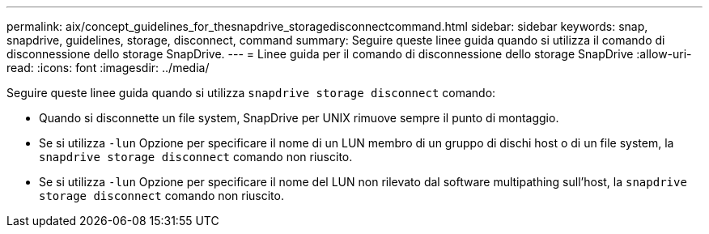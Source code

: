 ---
permalink: aix/concept_guidelines_for_thesnapdrive_storagedisconnectcommand.html 
sidebar: sidebar 
keywords: snap, snapdrive, guidelines, storage, disconnect, command 
summary: Seguire queste linee guida quando si utilizza il comando di disconnessione dello storage SnapDrive. 
---
= Linee guida per il comando di disconnessione dello storage SnapDrive
:allow-uri-read: 
:icons: font
:imagesdir: ../media/


[role="lead"]
Seguire queste linee guida quando si utilizza `snapdrive storage disconnect` comando:

* Quando si disconnette un file system, SnapDrive per UNIX rimuove sempre il punto di montaggio.
* Se si utilizza `-lun` Opzione per specificare il nome di un LUN membro di un gruppo di dischi host o di un file system, la `snapdrive storage disconnect` comando non riuscito.
* Se si utilizza `-lun` Opzione per specificare il nome del LUN non rilevato dal software multipathing sull'host, la `snapdrive storage disconnect` comando non riuscito.

